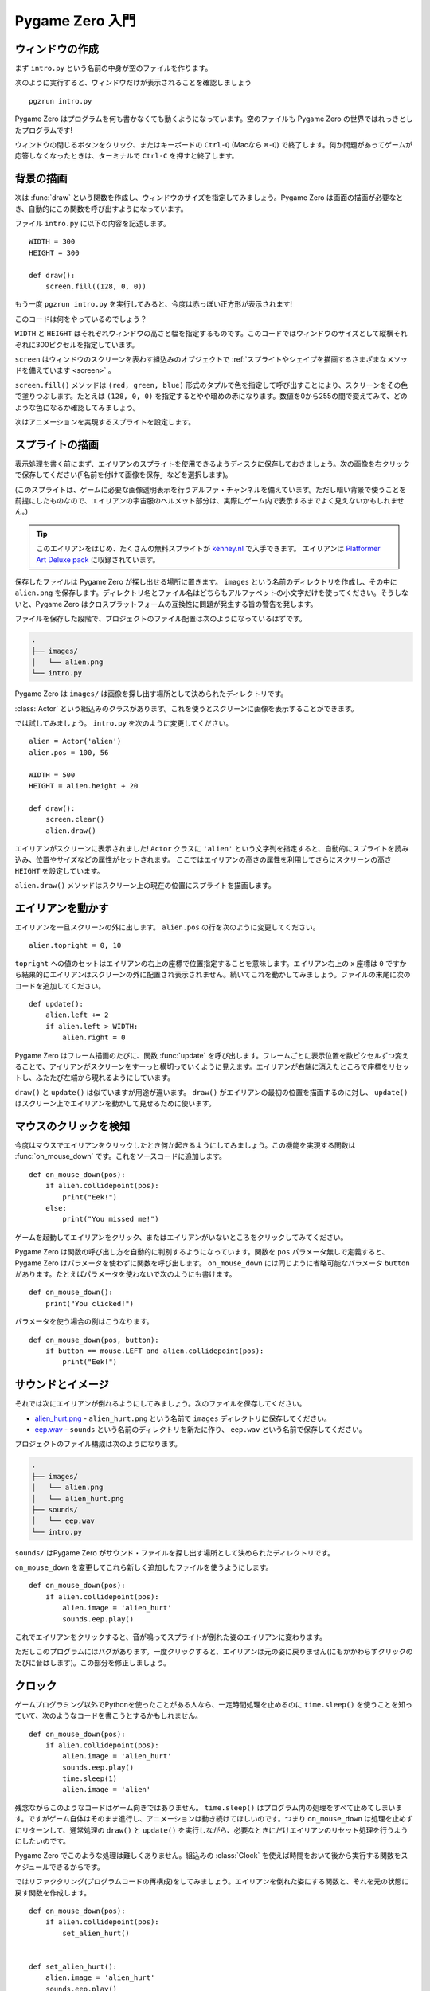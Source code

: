 Pygame Zero 入門
================

.. highlight:: python
    :linenothreshold: 5

ウィンドウの作成
----------------

まず ``intro.py`` という名前の中身が空のファイルを作ります。

次のように実行すると、ウィンドウだけが表示されることを確認しましょう ::

    pgzrun intro.py

Pygame Zero はプログラムを何も書かなくても動くようになっています。空のファイルも Pygame Zero の世界ではれっきとしたプログラムです!

ウィンドウの閉じるボタンをクリック、またはキーボードの ``Ctrl-Q`` (Macなら ``⌘-Q``) で終了します。何か問題があってゲームが応答しなくなったときは、ターミナルで ``Ctrl-C`` を押すと終了します。

背景の描画
----------

次は :func:`draw` という関数を作成し、ウィンドウのサイズを指定してみましょう。Pygame Zero は画面の描画が必要なとき、自動的にこの関数を呼び出すようになっています。

ファイル ``intro.py`` に以下の内容を記述します。 ::

    WIDTH = 300
    HEIGHT = 300

    def draw():
        screen.fill((128, 0, 0))

もう一度 ``pgzrun intro.py`` を実行してみると、今度は赤っぽい正方形が表示されます!

このコードは何をやっているのでしょう？

``WIDTH`` と ``HEIGHT`` はそれぞれウィンドウの高さと幅を指定するものです。このコードではウィンドウのサイズとして縦横それぞれに300ピクセルを指定しています。

``screen`` はウィンドウのスクリーンを表わす組込みのオブジェクトで
:ref:`スプライトやシェイプを描画するさまざまなメソッドを備えています <screen>` 。

``screen.fill()`` メソッドは ``(red, green, blue)`` 形式のタプルで色を指定して呼び出すことにより、スクリーンをその色で塗りつぶします。たとえは ``(128, 0, 0)`` を指定するとやや暗めの赤になります。数値を0から255の間で変えてみて、どのような色になるか確認してみましょう。

次はアニメーションを実現するスプライトを設定します。

スプライトの描画
----------------

表示処理を書く前にまず、エイリアンのスプライトを使用できるようディスクに保存しておきましょう。次の画像を右クリックで保存してください(「名前を付けて画像を保存」などを選択します)。

.. image:: _static/alien.png

(このスプライトは、ゲームに必要な画像透明表示を行うアルファ・チャンネルを備えています。ただし暗い背景で使うことを前提にしたものなので、エイリアンの宇宙服のヘルメット部分は、実際にゲーム内で表示するまでよく見えないかもしれません。)

.. tip::

    このエイリアンをはじめ、たくさんの無料スプライトが
    `kenney.nl
    <https://kenney.nl/assets?q=2d>`_ で入手できます。 エイリアンは
    `Platformer Art Deluxe pack
    <https://kenney.nl/assets/platformer-art-deluxe>`_ に収録されています。

保存したファイルは Pygame Zero が探し出せる場所に置きます。 ``images`` という名前のディレクトリを作成し、その中に ``alien.png`` を保存します。ディレクトリ名とファイル名はどちらもアルファベットの小文字だけを使ってください。そうしないと、Pygame Zero はクロスプラットフォームの互換性に問題が発生する旨の警告を発します。

ファイルを保存した段階で、プロジェクトのファイル配置は次のようになっているはずです。

.. code-block:: none

    .
    ├── images/
    │   └── alien.png
    └── intro.py

Pygame Zero は ``images/`` は画像を探し出す場所として決められたディレクトリです。

:class:`Actor` という組込みのクラスがあります。これを使うとスクリーンに画像を表示することができます。

では試してみましょう。 ``intro.py`` を次のように変更してください。 ::

    alien = Actor('alien')
    alien.pos = 100, 56

    WIDTH = 500
    HEIGHT = alien.height + 20

    def draw():
        screen.clear()
        alien.draw()

エイリアンがスクリーンに表示されました! ``Actor`` クラスに ``'alien'`` という文字列を指定すると、自動的にスプライトを読み込み、位置やサイズなどの属性がセットされます。 ここではエイリアンの高さの属性を利用してさらにスクリーンの高さ ``HEIGHT`` を設定しています。

``alien.draw()`` メソッドはスクリーン上の現在の位置にスプライトを描画します。

エイリアンを動かす
------------------

エイリアンを一旦スクリーンの外に出します。 ``alien.pos`` の行を次のように変更してください。 ::

    alien.topright = 0, 10

``topright`` への値のセットはエイリアンの右上の座標で位置指定することを意味します。エイリアン右上の x 座標は ``0`` ですから結果的にエイリアンはスクリーンの外に配置され表示されません。続いてこれを動かしてみましょう。ファイルの末尾に次のコードを追加してください。 ::

    def update():
        alien.left += 2
        if alien.left > WIDTH:
            alien.right = 0

Pygame Zero はフレーム描画のたびに、関数 :func:`update` を呼び出します。フレームごとに表示位置を数ピクセルずつ変えることで、アイリアンがスクリーンをすーっと横切っていくように見えます。エイリアンが右端に消えたところで座標をリセットし、ふたたび左端から現れるようにしています。

``draw()`` と ``update()`` は似ていますが用途が違います。
``draw()`` がエイリアンの最初の位置を描画するのに対し、
``update()`` はスクリーン上でエイリアンを動かして見せるために使います。

マウスのクリックを検知
----------------------

今度はマウスでエイリアンをクリックしたとき何か起きるようにしてみましょう。この機能を実現する関数は :func:`on_mouse_down` です。これをソースコードに追加します。 ::

    def on_mouse_down(pos):
        if alien.collidepoint(pos):
            print("Eek!")
        else:
            print("You missed me!")

ゲームを起動してエイリアンをクリック、またはエイリアンがいないところをクリックしてみてください。

Pygame Zero は関数の呼び出し方を自動的に判別するようになっています。関数を ``pos`` パラメータ無しで定義すると、Pygame Zero はパラメータを使わずに関数を呼び出します。  ``on_mouse_down`` には同じように省略可能なパラメータ  ``button`` があります。たとえばパラメータを使わないで次のようにも書けます。 ::

    def on_mouse_down():
        print("You clicked!")

パラメータを使う場合の例はこうなります。 ::

    def on_mouse_down(pos, button):
        if button == mouse.LEFT and alien.collidepoint(pos):
            print("Eek!")



サウンドとイメージ
------------------

それでは次にエイリアンが倒れるようにしてみましょう。次のファイルを保存してください。

* `alien_hurt.png <_static/alien_hurt.png>`_ - ``alien_hurt.png``
  という名前で ``images`` ディレクトリに保存してください。
* `eep.wav <_static/eep.wav>`_ - ``sounds`` という名前のディレクトリを新たに作り、
  ``eep.wav`` という名前で保存してください。

プロジェクトのファイル構成は次のようになります。

.. code-block:: none

    .
    ├── images/
    │   └── alien.png
    │   └── alien_hurt.png
    ├── sounds/
    │   └── eep.wav
    └── intro.py

``sounds/`` はPygame Zero がサウンド・ファイルを探し出す場所として決められたディレクトリです。

``on_mouse_down`` を変更してこれら新しく追加したファイルを使うようにします。 ::

    def on_mouse_down(pos):
        if alien.collidepoint(pos):
            alien.image = 'alien_hurt'
            sounds.eep.play()

これでエイリアンをクリックすると、音が鳴ってスプライトが倒れた姿のエイリアンに変わります。

ただしこのプログラムにはバグがあります。一度クリックすると、エイリアンは元の姿に戻りません(にもかかわらずクリックのたびに音はします)。この部分を修正しましょう。

クロック
--------

ゲームプログラミング以外でPythonを使ったことがある人なら、一定時間処理を止めるのに
``time.sleep()`` を使うことを知っていて、次のようなコードを書こうとするかもしれません。 ::

    def on_mouse_down(pos):
        if alien.collidepoint(pos):
            alien.image = 'alien_hurt'
            sounds.eep.play()
            time.sleep(1)
            alien.image = 'alien'

残念ながらこのようなコードはゲーム向きではありません。
``time.sleep()`` はプログラム内の処理をすべて止めてしまいます。ですがゲーム自体はそのまま進行し、アニメーションは動き続けてほしいのです。つまり ``on_mouse_down`` は処理を止めずにリターンして、通常処理の
``draw()`` と ``update()`` を実行しながら、必要なときにだけエイリアンのリセット処理を行うようにしたいのです。

Pygame Zero でこのような処理は難しくありません。組込みの :class:`Clock`
を使えば時間をおいて後から実行する関数をスケジュールできるからです。

ではリファクタリング(プログラムコードの再構成)をしてみましょう。エイリアンを倒れた姿にする関数と、それを元の状態に戻す関数を作成します。 ::

    def on_mouse_down(pos):
        if alien.collidepoint(pos):
            set_alien_hurt()


    def set_alien_hurt():
        alien.image = 'alien_hurt'
        sounds.eep.play()


    def set_alien_normal():
        alien.image = 'alien'

このままだと前のコードと実行結果は変わりありません。
``set_alien_normal()`` が呼び出されていないからです。
``set_alien_hurt()`` の中で clock を使い、少し時間がたってから
``set_alien_normal()`` を呼び出すように修正してみましょう。 ::

    def set_alien_hurt():
        alien.image = 'alien_hurt'
        sounds.eep.play()
        clock.schedule_unique(set_alien_normal, 0.5)

上記は ``clock.schedule_unique()`` で ``set_alien_normal()`` を ``0.5`` 秒後に呼び出すようにしています。また、早く何度もクリックされても ``schedule_unique()`` は同じ関数を同時にひとつしかスケジュールしないようになっています。

プログラムを動かして試してみると、エイリアンをクリックして倒しても、0.5秒後には元に戻るようになっているはずです。早く何度もクリックすることも試してみてください。一番最後のクリックから0.5秒後にエイリアンは元に戻るはずです。

``clock.schedule_unique()`` で指定する実行までの秒数は整数、小数のどちらでも指定できます。この例では小数を使っていますが、整数と小数、値をいろいろ変えて動きがどのように変わるか試してみましょう。


まとめ
------

ここまででスプライトの読み込みと表示、音の再生、マウスの入力イベント処理、組込みの clock の使い方を学びました。

ゲームをさらに拡張してスコアを表示したり、エイリアンがもっと不規則な動き方をするようにしたいかもしれませんね。

Pygame Zero にはかんたんに使える組込みの機能がまだたくさんあります。
:doc:`組込みオブジェクト <builtins>` を読んで、そのほかのAPIの使い方を学んでください。
